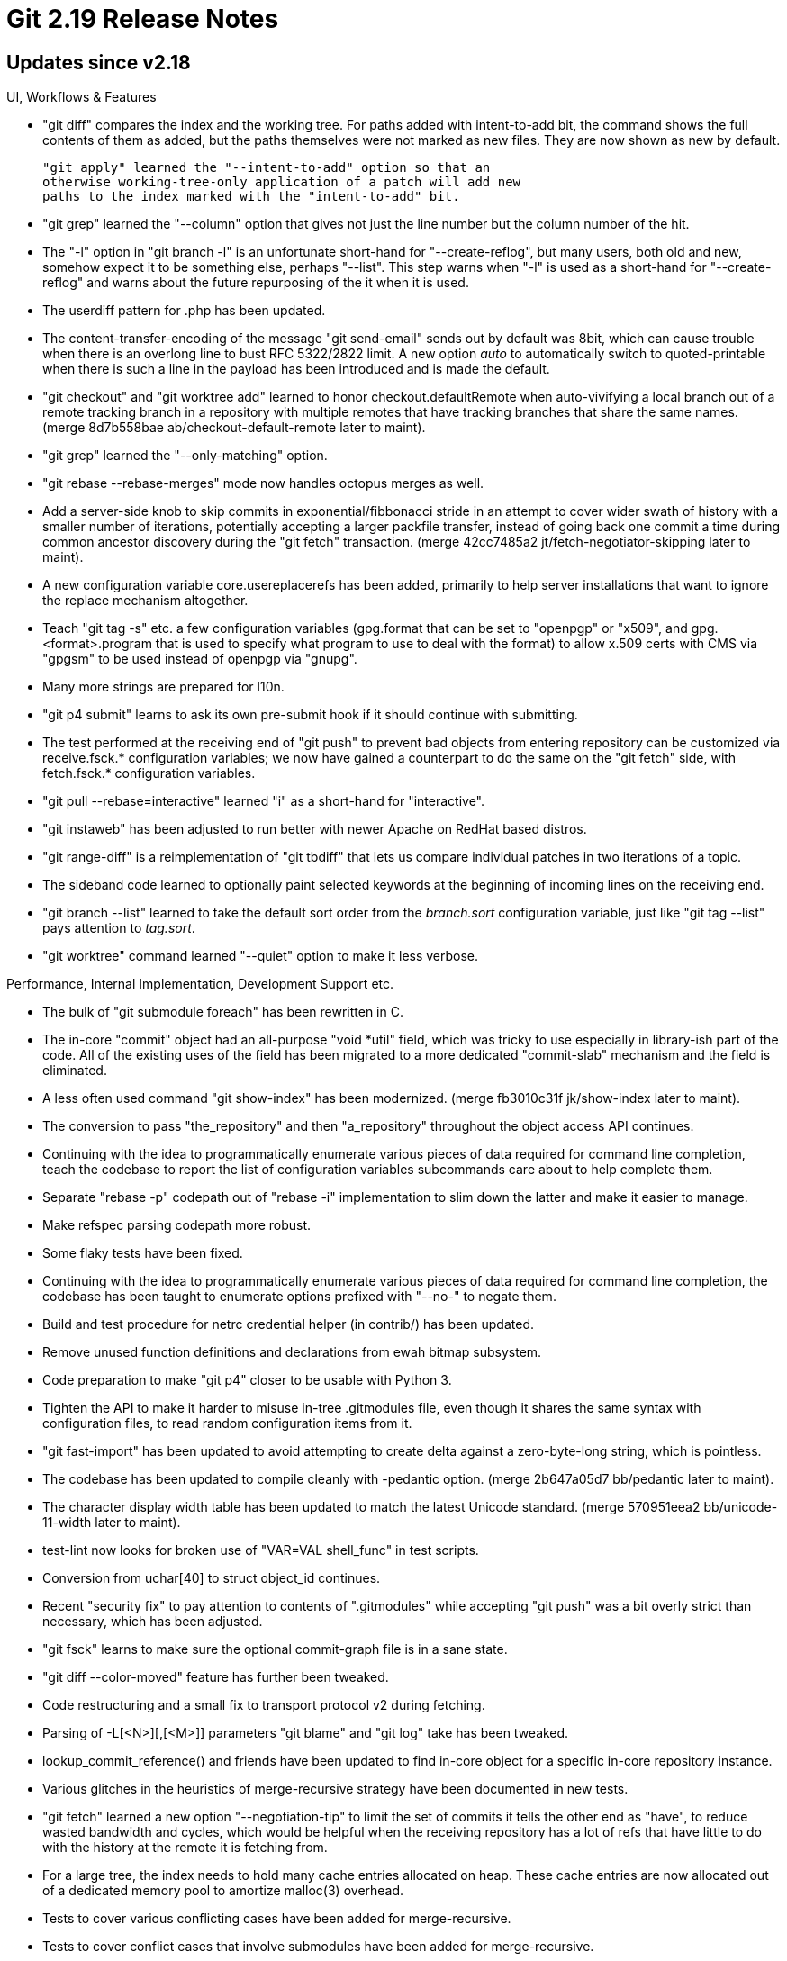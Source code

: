Git 2.19 Release Notes
======================

Updates since v2.18
-------------------

UI, Workflows & Features

 * "git diff" compares the index and the working tree.  For paths
   added with intent-to-add bit, the command shows the full contents
   of them as added, but the paths themselves were not marked as new
   files.  They are now shown as new by default.

   "git apply" learned the "--intent-to-add" option so that an
   otherwise working-tree-only application of a patch will add new
   paths to the index marked with the "intent-to-add" bit.

 * "git grep" learned the "--column" option that gives not just the
   line number but the column number of the hit.

 * The "-l" option in "git branch -l" is an unfortunate short-hand for
   "--create-reflog", but many users, both old and new, somehow expect
   it to be something else, perhaps "--list".  This step warns when "-l"
   is used as a short-hand for "--create-reflog" and warns about the
   future repurposing of the it when it is used.

 * The userdiff pattern for .php has been updated.

 * The content-transfer-encoding of the message "git send-email" sends
   out by default was 8bit, which can cause trouble when there is an
   overlong line to bust RFC 5322/2822 limit.  A new option 'auto' to
   automatically switch to quoted-printable when there is such a line
   in the payload has been introduced and is made the default.

 * "git checkout" and "git worktree add" learned to honor
   checkout.defaultRemote when auto-vivifying a local branch out of a
   remote tracking branch in a repository with multiple remotes that
   have tracking branches that share the same names.
   (merge 8d7b558bae ab/checkout-default-remote later to maint).

 * "git grep" learned the "--only-matching" option.

 * "git rebase --rebase-merges" mode now handles octopus merges as
   well.

 * Add a server-side knob to skip commits in exponential/fibbonacci
   stride in an attempt to cover wider swath of history with a smaller
   number of iterations, potentially accepting a larger packfile
   transfer, instead of going back one commit a time during common
   ancestor discovery during the "git fetch" transaction.
   (merge 42cc7485a2 jt/fetch-negotiator-skipping later to maint).

 * A new configuration variable core.usereplacerefs has been added,
   primarily to help server installations that want to ignore the
   replace mechanism altogether.

 * Teach "git tag -s" etc. a few configuration variables (gpg.format
   that can be set to "openpgp" or "x509", and gpg.<format>.program
   that is used to specify what program to use to deal with the format)
   to allow x.509 certs with CMS via "gpgsm" to be used instead of
   openpgp via "gnupg".

 * Many more strings are prepared for l10n.

 * "git p4 submit" learns to ask its own pre-submit hook if it should
   continue with submitting.

 * The test performed at the receiving end of "git push" to prevent
   bad objects from entering repository can be customized via
   receive.fsck.* configuration variables; we now have gained a
   counterpart to do the same on the "git fetch" side, with
   fetch.fsck.* configuration variables.

 * "git pull --rebase=interactive" learned "i" as a short-hand for
   "interactive".

 * "git instaweb" has been adjusted to run better with newer Apache on
   RedHat based distros.

 * "git range-diff" is a reimplementation of "git tbdiff" that lets us
   compare individual patches in two iterations of a topic.

 * The sideband code learned to optionally paint selected keywords at
   the beginning of incoming lines on the receiving end.

 * "git branch --list" learned to take the default sort order from the
   'branch.sort' configuration variable, just like "git tag --list"
   pays attention to 'tag.sort'.

 * "git worktree" command learned "--quiet" option to make it less
   verbose.


Performance, Internal Implementation, Development Support etc.

 * The bulk of "git submodule foreach" has been rewritten in C.

 * The in-core "commit" object had an all-purpose "void *util" field,
   which was tricky to use especially in library-ish part of the
   code.  All of the existing uses of the field has been migrated to a
   more dedicated "commit-slab" mechanism and the field is eliminated.

 * A less often used command "git show-index" has been modernized.
   (merge fb3010c31f jk/show-index later to maint).

 * The conversion to pass "the_repository" and then "a_repository"
   throughout the object access API continues.

 * Continuing with the idea to programmatically enumerate various
   pieces of data required for command line completion, teach the
   codebase to report the list of configuration variables
   subcommands care about to help complete them.

 * Separate "rebase -p" codepath out of "rebase -i" implementation to
   slim down the latter and make it easier to manage.

 * Make refspec parsing codepath more robust.

 * Some flaky tests have been fixed.

 * Continuing with the idea to programmatically enumerate various
   pieces of data required for command line completion, the codebase
   has been taught to enumerate options prefixed with "--no-" to
   negate them.

 * Build and test procedure for netrc credential helper (in contrib/)
   has been updated.

 * Remove unused function definitions and declarations from ewah
   bitmap subsystem.

 * Code preparation to make "git p4" closer to be usable with Python 3.

 * Tighten the API to make it harder to misuse in-tree .gitmodules
   file, even though it shares the same syntax with configuration
   files, to read random configuration items from it.

 * "git fast-import" has been updated to avoid attempting to create
   delta against a zero-byte-long string, which is pointless.

 * The codebase has been updated to compile cleanly with -pedantic
   option.
   (merge 2b647a05d7 bb/pedantic later to maint).

 * The character display width table has been updated to match the
   latest Unicode standard.
   (merge 570951eea2 bb/unicode-11-width later to maint).

 * test-lint now looks for broken use of "VAR=VAL shell_func" in test
   scripts.

 * Conversion from uchar[40] to struct object_id continues.

 * Recent "security fix" to pay attention to contents of ".gitmodules"
   while accepting "git push" was a bit overly strict than necessary,
   which has been adjusted.

 * "git fsck" learns to make sure the optional commit-graph file is in
   a sane state.

 * "git diff --color-moved" feature has further been tweaked.

 * Code restructuring and a small fix to transport protocol v2 during
   fetching.

 * Parsing of -L[<N>][,[<M>]] parameters "git blame" and "git log"
   take has been tweaked.

 * lookup_commit_reference() and friends have been updated to find
   in-core object for a specific in-core repository instance.

 * Various glitches in the heuristics of merge-recursive strategy have
   been documented in new tests.

 * "git fetch" learned a new option "--negotiation-tip" to limit the
   set of commits it tells the other end as "have", to reduce wasted
   bandwidth and cycles, which would be helpful when the receiving
   repository has a lot of refs that have little to do with the
   history at the remote it is fetching from.

 * For a large tree, the index needs to hold many cache entries
   allocated on heap.  These cache entries are now allocated out of a
   dedicated memory pool to amortize malloc(3) overhead.

 * Tests to cover various conflicting cases have been added for
   merge-recursive.

 * Tests to cover conflict cases that involve submodules have been
   added for merge-recursive.

 * Look for broken "&&" chains that are hidden in subshell, many of
   which have been found and corrected.

 * The singleton commit-graph in-core instance is made per in-core
   repository instance.

 * "make DEVELOPER=1 DEVOPTS=pedantic" allows developers to compile
   with -pedantic option, which may catch more problematic program
   constructs and potential bugs.

 * Preparatory code to later add json output for telemetry data has
   been added.

 * Update the way we use Coccinelle to find out-of-style code that
   need to be modernised.

 * It is too easy to misuse system API functions such as strcat();
   these selected functions are now forbidden in this codebase and
   will cause a compilation failure.

 * Add a script (in contrib/) to help users of VSCode work better with
   our codebase.

 * The Travis CI scripts were taught to ship back the test data from
   failed tests.
   (merge aea8879a6a sg/travis-retrieve-trash-upon-failure later to maint).

 * The parse-options machinery learned to refrain from enclosing
   placeholder string inside a "<bra" and "ket>" pair automatically
   without PARSE_OPT_LITERAL_ARGHELP.  Existing help text for option
   arguments that are not formatted correctly have been identified and
   fixed.
   (merge 5f0df44cd7 rs/parse-opt-lithelp later to maint).

 * Noiseword "extern" has been removed from function decls in the
   header files.

 * A few atoms like %(objecttype) and %(objectsize) in the format
   specifier of "for-each-ref --format=<format>" can be filled without
   getting the full contents of the object, but just with the object
   header.  These cases have been optimized by calling
   oid_object_info() API (instead of reading and inspecting the data).

 * The end result of documentation update has been made to be
   inspected more easily to help developers.

 * The API to iterate over all objects learned to optionally list
   objects in the order they appear in packfiles, which helps locality
   of access if the caller accesses these objects while as objects are
   enumerated.

 * Improve built-in facility to catch broken &&-chain in the tests.

 * The more library-ish parts of the codebase learned to work on the
   in-core index-state instance that is passed in by their callers,
   instead of always working on the singleton "the_index" instance.

 * A test prerequisite defined by various test scripts with slightly
   different semantics has been consolidated into a single copy and
   made into a lazily defined one.
   (merge 6ec633059a wc/make-funnynames-shared-lazy-prereq later to maint).

 * After a partial clone, repeated fetches from promisor remote would
   have accumulated many packfiles marked with .promisor bit without
   getting them coalesced into fewer packfiles, hurting performance.
   "git repack" now learned to repack them.

 * Partially revert the support for multiple hash functions to regain
   hash comparison performance; we'd think of a way to do this better
   in the next cycle.

 * "git help --config" (which is used in command line completion)
   missed the configuration variables not described in the main
   config.txt file but are described in another file that is included
   by it, which has been corrected.

 * The test linter code has learned that the end of here-doc mark
   "EOF" can be quoted in a double-quote pair, not just in a
   single-quote pair.


Fixes since v2.18
-----------------

 * "git remote update" can take both a single remote nickname and a
   nickname for remote groups, and the completion script (in contrib/)
   has been taught about it.
   (merge 9cd4382ad5 ls/complete-remote-update-names later to maint).

 * "git fetch --shallow-since=<cutoff>" that specifies the cut-off
   point that is newer than the existing history used to end up
   grabbing the entire history.  Such a request now errors out.
   (merge e34de73c56 nd/reject-empty-shallow-request later to maint).

 * Fix for 2.17-era regression around `core.safecrlf`.
   (merge 6cb09125be as/safecrlf-quiet-fix later to maint).

 * The recent addition of "partial clone" experimental feature kicked
   in when it shouldn't, namely, when there is no partial-clone filter
   defined even if extensions.partialclone is set.
   (merge cac1137dc4 jh/partial-clone later to maint).

 * "git send-pack --signed" (hence "git push --signed" over the http
   transport) did not read user ident from the config mechanism to
   determine whom to sign the push certificate as, which has been
   corrected.
   (merge d067d98887 ms/send-pack-honor-config later to maint).

 * "git fetch-pack --all" used to unnecessarily fail upon seeing an
   annotated tag that points at an object other than a commit.
   (merge c12c9df527 jk/fetch-all-peeled-fix later to maint).

 * When user edits the patch in "git add -p" and the user's editor is
   set to strip trailing whitespaces indiscriminately, an empty line
   that is unchanged in the patch would become completely empty
   (instead of a line with a sole SP on it).  The code introduced in
   Git 2.17 timeframe failed to parse such a patch, but now it learned
   to notice the situation and cope with it.
   (merge f4d35a6b49 pw/add-p-recount later to maint).

 * The code to try seeing if a fetch is necessary in a submodule
   during a fetch with --recurse-submodules got confused when the path
   to the submodule was changed in the range of commits in the
   superproject, sometimes showing "(null)".  This has been corrected.

 * Bugfix for "rebase -i" corner case regression.
   (merge a9279c6785 pw/rebase-i-keep-reword-after-conflict later to maint).

 * Recently added "--base" option to "git format-patch" command did
   not correctly generate prereq patch ids.
   (merge 15b76c1fb3 xy/format-patch-prereq-patch-id-fix later to maint).

 * POSIX portability fix in Makefile to fix a glitch introduced a few
   releases ago.
   (merge 6600054e9b dj/runtime-prefix later to maint).

 * "git filter-branch" when used with the "--state-branch" option
   still attempted to rewrite the commits whose filtered result is
   known from the previous attempt (which is recorded on the state
   branch); the command has been corrected not to waste cycles doing
   so.
   (merge 709cfe848a mb/filter-branch-optim later to maint).

 * Clarify that setting core.ignoreCase to deviate from reality would
   not turn a case-incapable filesystem into a case-capable one.
   (merge 48294b512a ms/core-icase-doc later to maint).

 * "fsck.skipList" did not prevent a blob object listed there from
   being inspected for is contents (e.g. we recently started to
   inspect the contents of ".gitmodules" for certain malicious
   patterns), which has been corrected.
   (merge fb16287719 rj/submodule-fsck-skip later to maint).

 * "git checkout --recurse-submodules another-branch" did not report
   in which submodule it failed to update the working tree, which
   resulted in an unhelpful error message.
   (merge ba95d4e4bd sb/submodule-move-head-error-msg later to maint).

 * "git rebase" behaved slightly differently depending on which one of
   the three backends gets used; this has been documented and an
   effort to make them more uniform has begun.
   (merge b00bf1c9a8 en/rebase-consistency later to maint).

 * The "--ignore-case" option of "git for-each-ref" (and its friends)
   did not work correctly, which has been fixed.
   (merge e674eb2528 jk/for-each-ref-icase later to maint).

 * "git fetch" failed to correctly validate the set of objects it
   received when making a shallow history deeper, which has been
   corrected.
   (merge cf1e7c0770 jt/connectivity-check-after-unshallow later to maint).

 * Partial clone support of "git clone" has been updated to correctly
   validate the objects it receives from the other side.  The server
   side has been corrected to send objects that are directly
   requested, even if they may match the filtering criteria (e.g. when
   doing a "lazy blob" partial clone).
   (merge a7e67c11b8 jt/partial-clone-fsck-connectivity later to maint).

 * Handling of an empty range by "git cherry-pick" was inconsistent
   depending on how the range ended up to be empty, which has been
   corrected.
   (merge c5e358d073 jk/empty-pick-fix later to maint).

 * "git reset --merge" (hence "git merge ---abort") and "git reset --hard"
   had trouble working correctly in a sparsely checked out working
   tree after a conflict, which has been corrected.
   (merge b33fdfc34c mk/merge-in-sparse-checkout later to maint).

 * Correct a broken use of "VAR=VAL shell_func" in a test.
   (merge 650161a277 jc/t3404-one-shot-export-fix later to maint).

 * "git rev-parse ':/substring'" did not consider the history leading
   only to HEAD when looking for a commit with the given substring,
   when the HEAD is detached.  This has been fixed.
   (merge 6b3351e799 wc/find-commit-with-pattern-on-detached-head later to maint).

 * Build doc update for Windows.
   (merge ede8d89bb1 nd/command-list later to maint).

 * core.commentchar is now honored when preparing the list of commits
   to replay in "rebase -i".

 * "git pull --rebase" on a corrupt HEAD caused a segfault.  In
   general we substitute an empty tree object when running the in-core
   equivalent of the diff-index command, and the codepath has been
   corrected to do so as well to fix this issue.
   (merge 3506dc9445 jk/has-uncommitted-changes-fix later to maint).

 * httpd tests saw occasional breakage due to the way its access log
   gets inspected by the tests, which has been updated to make them
   less flaky.
   (merge e8b3b2e275 sg/httpd-test-unflake later to maint).

 * Tests to cover more D/F conflict cases have been added for
   merge-recursive.

 * "git gc --auto" opens file descriptors for the packfiles before
   spawning "git repack/prune", which would upset Windows that does
   not want a process to work on a file that is open by another
   process.  The issue has been worked around.
   (merge 12e73a3ce4 kg/gc-auto-windows-workaround later to maint).

 * The recursive merge strategy did not properly ensure there was no
   change between HEAD and the index before performing its operation,
   which has been corrected.
   (merge 55f39cf755 en/dirty-merge-fixes later to maint).

 * "git rebase" started exporting GIT_DIR environment variable and
   exposing it to hook scripts when part of it got rewritten in C.
   Instead of matching the old scripted Porcelains' behaviour,
   compensate by also exporting GIT_WORK_TREE environment as well to
   lessen the damage.  This can harm existing hooks that want to
   operate on different repository, but the current behaviour is
   already broken for them anyway.
   (merge ab5e67d751 bc/sequencer-export-work-tree-as-well later to maint).

 * "git send-email" when using in a batched mode that limits the
   number of messages sent in a single SMTP session lost the contents
   of the variable used to choose between tls/ssl, unable to send the
   second and later batches, which has been fixed.
   (merge 636f3d7ac5 jm/send-email-tls-auth-on-batch later to maint).

 * The lazy clone support had a few places where missing but promised
   objects were not correctly tolerated, which have been fixed.

 * One of the "diff --color-moved" mode "dimmed_zebra" that was named
   in an unusual way has been deprecated and replaced by
   "dimmed-zebra".
   (merge e3f2f5f9cd es/diff-color-moved-fix later to maint).

 * The wire-protocol v2 relies on the client to send "ref prefixes" to
   limit the bandwidth spent on the initial ref advertisement.  "git
   clone" when learned to speak v2 forgot to do so, which has been
   corrected.
   (merge 402c47d939 bw/clone-ref-prefixes later to maint).

 * "git diff --histogram" had a bad memory usage pattern, which has
   been rearranged to reduce the peak usage.
   (merge 79cb2ebb92 sb/histogram-less-memory later to maint).

 * Code clean-up to use size_t/ssize_t when they are the right type.
   (merge 7726d360b5 jk/size-t later to maint).

 * The wire-protocol v2 relies on the client to send "ref prefixes" to
   limit the bandwidth spent on the initial ref advertisement.  "git
   fetch $remote branch:branch" that asks tags that point into the
   history leading to the "branch" automatically followed sent to
   narrow prefix and broke the tag following, which has been fixed.
   (merge 2b554353a5 jt/tag-following-with-proto-v2-fix later to maint).

 * When the sparse checkout feature is in use, "git cherry-pick" and
   other mergy operations lost the skip_worktree bit when a path that
   is excluded from checkout requires content level merge, which is
   resolved as the same as the HEAD version, without materializing the
   merge result in the working tree, which made the path appear as
   deleted.  This has been corrected by preserving the skip_worktree
   bit (and not materializing the file in the working tree).
   (merge 2b75fb601c en/merge-recursive-skip-fix later to maint).

 * The "author-script" file "git rebase -i" creates got broken when
   we started to move the command away from shell script, which is
   getting fixed now.
   (merge 5522bbac20 es/rebase-i-author-script-fix later to maint).

 * The automatic tree-matching in "git merge -s subtree" was broken 5
   years ago and nobody has noticed since then, which is now fixed.
   (merge 2ec4150713 jk/merge-subtree-heuristics later to maint).

 * "git fetch $there refs/heads/s" ought to fetch the tip of the
   branch 's', but when "refs/heads/refs/heads/s", i.e. a branch whose
   name is "refs/heads/s" exists at the same time, fetched that one
   instead by mistake.  This has been corrected to honor the usual
   disambiguation rules for abbreviated refnames.
   (merge 60650a48c0 jt/refspec-dwim-precedence-fix later to maint).

 * Futureproofing a helper function that can easily be misused.
   (merge 65bb21e77e es/want-color-fd-defensive later to maint).

 * The http-backend (used for smart-http transport) used to slurp the
   whole input until EOF, without paying attention to CONTENT_LENGTH
   that is supplied in the environment and instead expecting the Web
   server to close the input stream.  This has been fixed.
   (merge eebfe40962 mk/http-backend-content-length later to maint).

 * "git merge --abort" etc. did not clean things up properly when
   there were conflicted entries in the index in certain order that
   are involved in D/F conflicts.  This has been corrected.
   (merge ad3762042a en/abort-df-conflict-fixes later to maint).

 * "git diff --indent-heuristic" had a bad corner case performance.
   (merge 301ef85401 sb/indent-heuristic-optim later to maint).

 * The "--exec" option to "git rebase --rebase-merges" placed the exec
   commands at wrong places, which has been corrected.

 * "git verify-tag" and "git verify-commit" have been taught to use
   the exit status of underlying "gpg --verify" to signal bad or
   untrusted signature they found.
   (merge 4e5dc9ca17 jc/gpg-status later to maint).

 * "git mergetool" stopped and gave an extra prompt to continue after
   the last path has been handled, which did not make much sense.
   (merge d651a54b8a ng/mergetool-lose-final-prompt later to maint).

 * Among the three codepaths we use O_APPEND to open a file for
   appending, one used for writing GIT_TRACE output requires O_APPEND
   implementation that behaves sensibly when multiple processes are
   writing to the same file.  POSIX emulation used in the Windows port
   has been updated to improve in this area.
   (merge d641097589 js/mingw-o-append later to maint).

 * "git pull --rebase -v" in a repository with a submodule barfed as
   an intermediate process did not understand what "-v(erbose)" flag
   meant, which has been fixed.
   (merge e84c3cf3dc sb/pull-rebase-submodule later to maint).

 * Recent update to "git config" broke updating variable in a
   subsection, which has been corrected.
   (merge bff7df7a87 sb/config-write-fix later to maint).

 * When "git rebase -i" is told to squash two or more commits into
   one, it labeled the log message for each commit with its number.
   It correctly called the first one "1st commit", but the next one
   was "commit #1", which was off-by-one.  This has been corrected.
   (merge dd2e36ebac pw/rebase-i-squash-number-fix later to maint).

 * "git rebase -i", when a 'merge <branch>' insn in its todo list
   fails, segfaulted, which has been (minimally) corrected.
   (merge bc9238bb09 pw/rebase-i-merge-segv-fix later to maint).

 * "git cherry-pick --quit" failed to remove CHERRY_PICK_HEAD even
   though we won't be in a cherry-pick session after it returns, which
   has been corrected.
   (merge 3e7dd99208 nd/cherry-pick-quit-fix later to maint).

 * In a recent update in 2.18 era, "git pack-objects" started
   producing a larger than necessary packfiles by missing
   opportunities to use large deltas.  This has been corrected.

 * The meaning of the possible values the "core.checkStat"
   configuration variable can take were not adequately documented,
   which has been fixed.
   (merge 9bf5d4c4e2 nd/config-core-checkstat-doc later to maint).

 * Recent "git rebase -i" update started to write bogusly formatted
   author-script, with a matching broken reading code.  These are
   fixed.

 * Recent addition of "directory rename" heuristics to the
   merge-recursive backend makes the command susceptible to false
   positives and false negatives.  In the context of "git am -3",
   which does not know about surrounding unmodified paths and thus
   cannot inform the merge machinery about the full trees involved,
   this risk is particularly severe.  As such, the heuristic is
   disabled for "git am -3" to keep the machinery "more stupid but
   predictable".

 * "git merge-base" in 2.19-rc1 has performance regression when the
   (experimental) commit-graph feature is in use, which has been
   mitigated.

 * Code cleanup, docfix, build fix, etc.
   (merge aee9be2ebe sg/update-ref-stdin-cleanup later to maint).
   (merge 037714252f jc/clean-after-sanity-tests later to maint).
   (merge 5b26c3c941 en/merge-recursive-cleanup later to maint).
   (merge 0dcbc0392e bw/config-refer-to-gitsubmodules-doc later to maint).
   (merge bb4d000e87 bw/protocol-v2 later to maint).
   (merge 928f0ab4ba vs/typofixes later to maint).
   (merge d7f590be84 en/rebase-i-microfixes later to maint).
   (merge 81d395cc85 js/rebase-recreate-merge later to maint).
   (merge 51d1863168 tz/exclude-doc-smallfixes later to maint).
   (merge a9aa3c0927 ds/commit-graph later to maint).
   (merge 5cf8e06474 js/enhanced-version-info later to maint).
   (merge 6aaded5509 tb/config-default later to maint).
   (merge 022d2ac1f3 sb/blame-color later to maint).
   (merge 5a06a20e0c bp/test-drop-caches-for-windows later to maint).
   (merge dd61cc1c2e jk/ui-color-always-to-auto later to maint).
   (merge 1e83b9bfdd sb/trailers-docfix later to maint).
   (merge ab29f1b329 sg/fast-import-dump-refs-on-checkpoint-fix later to maint).
   (merge 6a8ad880f0 jn/subtree-test-fixes later to maint).
   (merge ffbd51cc60 nd/pack-objects-threading-doc later to maint).
   (merge e9dac7be60 es/mw-to-git-chain-fix later to maint).
   (merge fe583c6c7a rs/remote-mv-leakfix later to maint).
   (merge 69885ab015 en/t3031-title-fix later to maint).
   (merge 8578037bed nd/config-blame-sort later to maint).
   (merge 8ad169c4ba hn/config-in-code-comment later to maint).
   (merge b7446fcfdf ar/t4150-am-scissors-test-fix later to maint).
   (merge a8132410ee js/typofixes later to maint).
   (merge 388d0ff6e5 en/update-index-doc later to maint).
   (merge e05aa688dd jc/update-index-doc later to maint).
   (merge 10c600172c sg/t5310-empty-input-fix later to maint).
   (merge 5641eb9465 jh/partial-clone-doc later to maint).
   (merge 2711b1ad5e ab/submodule-relative-url-tests later to maint).
   (merge ce528de023 ab/unconditional-free-and-null later to maint).
   (merge bbc072f5d8 rs/opt-updates later to maint).
   (merge 69d846f053 jk/use-compat-util-in-test-tool later to maint).
   (merge 1820703045 js/larger-timestamps later to maint).
   (merge c8b35b95e1 sg/t4051-fix later to maint).
   (merge 30612cb670 sg/t0020-conversion-fix later to maint).
   (merge 15da753709 sg/t7501-thinkofix later to maint).
   (merge 79b04f9b60 sg/t3903-missing-fix later to maint).
   (merge 2745817028 sg/t3420-autostash-fix later to maint).
   (merge 7afb0d6777 sg/test-rebase-editor-fix later to maint).
   (merge 6c6ce21baa es/freebsd-iconv-portability later to maint).
